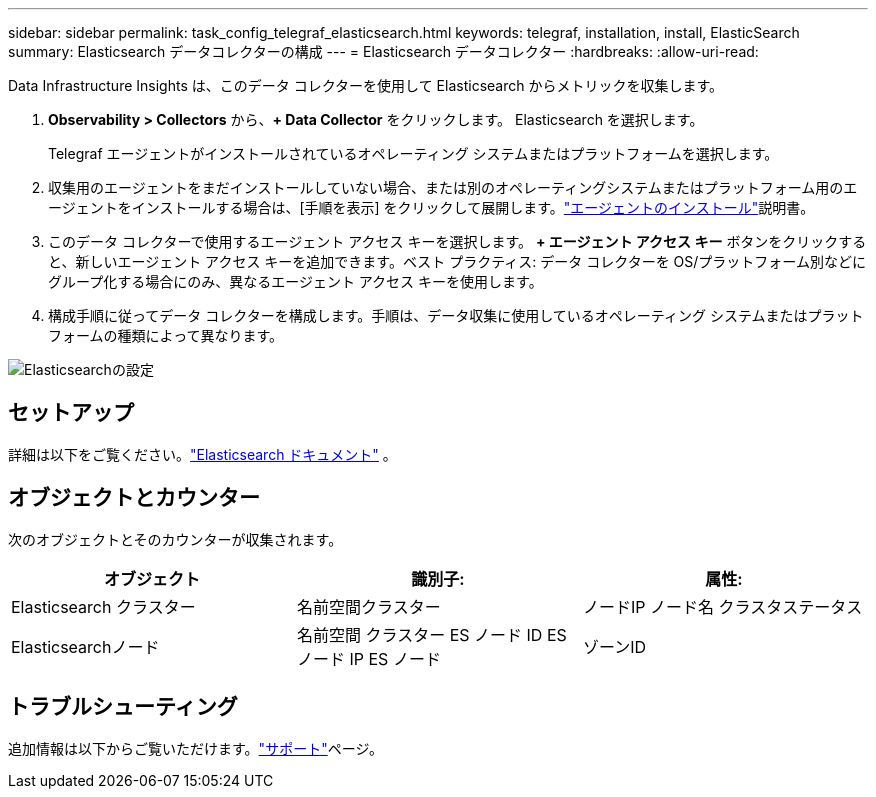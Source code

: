 ---
sidebar: sidebar 
permalink: task_config_telegraf_elasticsearch.html 
keywords: telegraf, installation, install, ElasticSearch 
summary: Elasticsearch データコレクターの構成 
---
= Elasticsearch データコレクター
:hardbreaks:
:allow-uri-read: 


[role="lead"]
Data Infrastructure Insights は、このデータ コレクターを使用して Elasticsearch からメトリックを収集します。

. *Observability > Collectors* から、*+ Data Collector* をクリックします。  Elasticsearch を選択します。
+
Telegraf エージェントがインストールされているオペレーティング システムまたはプラットフォームを選択します。

. 収集用のエージェントをまだインストールしていない場合、または別のオペレーティングシステムまたはプラットフォーム用のエージェントをインストールする場合は、[手順を表示] をクリックして展開します。link:task_config_telegraf_agent.html["エージェントのインストール"]説明書。
. このデータ コレクターで使用するエージェント アクセス キーを選択します。 *+ エージェント アクセス キー* ボタンをクリックすると、新しいエージェント アクセス キーを追加できます。ベスト プラクティス: データ コレクターを OS/プラットフォーム別などにグループ化する場合にのみ、異なるエージェント アクセス キーを使用します。
. 構成手順に従ってデータ コレクターを構成します。手順は、データ収集に使用しているオペレーティング システムまたはプラットフォームの種類によって異なります。


image:ElasticsearchDCConfigLinux.png["Elasticsearchの設定"]



== セットアップ

詳細は以下をご覧ください。link:https://www.elastic.co/guide/index.html["Elasticsearch ドキュメント"] 。



== オブジェクトとカウンター

次のオブジェクトとそのカウンターが収集されます。

[cols="<.<,<.<,<.<"]
|===
| オブジェクト | 識別子: | 属性: 


| Elasticsearch クラスター | 名前空間クラスター | ノードIP ノード名 クラスタステータス 


| Elasticsearchノード | 名前空間 クラスター ES ノード ID ES ノード IP ES ノード | ゾーンID 
|===


== トラブルシューティング

追加情報は以下からご覧いただけます。link:concept_requesting_support.html["サポート"]ページ。
